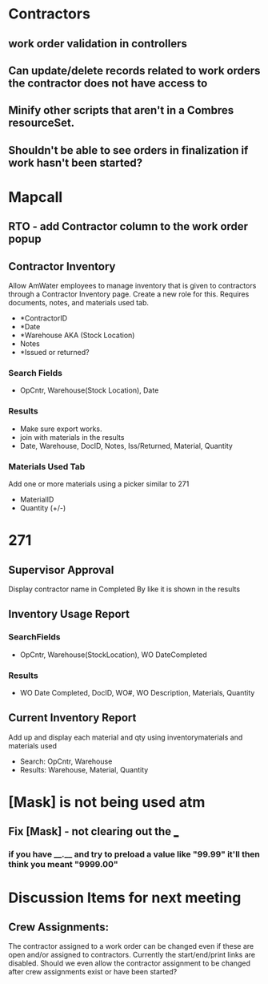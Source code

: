 * Contractors
** work order validation in controllers
** Can update/delete records related to work orders the contractor does not have access to
** Minify other scripts that aren't in a Combres resourceSet.
** Shouldn't be able to see orders in finalization if work hasn't been started?

* Mapcall
** RTO - add Contractor column to the work order popup
** Contractor Inventory
   Allow AmWater employees to manage inventory that is given to contractors
   through a Contractor Inventory page. Create a new role for this. Requires 
   documents, notes, and materials used tab.
   - *ContractorID
   - *Date
   - *Warehouse AKA (Stock Location)
   - Notes
   - *Issued or returned?
*** Search Fields
    - OpCntr, Warehouse(Stock Location), Date
*** Results
    - Make sure export works. 
    - join with materials in the results
    - Date, Warehouse, DocID, Notes, Iss/Returned, Material, Quantity
*** Materials Used Tab
    Add one or more materials using a picker similar to 271
    - MaterialID
    - Quantity (+/-)

* 271 
** Supervisor Approval
   Display contractor name in Completed By like it is shown in the results
** Inventory Usage Report
*** SearchFields
    - OpCntr, Warehouse(StockLocation), WO DateCompleted
*** Results
    - WO Date Completed, DocID, WO#, WO Description, Materials, Quantity
** Current Inventory Report
   Add up and display each material and qty using inventorymaterials and materials used
   - Search: OpCntr, Warehouse
   - Results: Warehouse, Material, Quantity




* [Mask] is not being used atm
** Fix [Mask] - not clearing out the ___
*** if you have ____.__ and try to preload a value like "99.99" it'll then think you meant "9999.00"


* Discussion Items for next meeting
** Crew Assignments: 
   The contractor assigned to a work order can be changed even if these 
   are open and/or assigned to contractors. Currently the start/end/print links
   are disabled. Should we even allow the contractor assignment to be changed after
   crew assignments exist or have been started?

